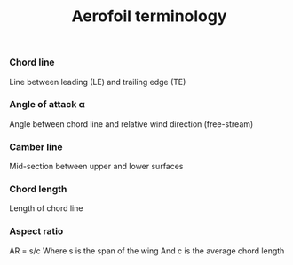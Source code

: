 :PROPERTIES:
:ID:       335c0324-aef0-47a3-ace8-31f8ddd1ae4d
:END:
#+title: Aerofoil terminology

*** Chord line
Line between leading (LE) and trailing edge (TE)
*** Angle of attack \alpha
Angle between chord line and relative wind direction (free-stream)
*** Camber line
Mid-section between upper and lower surfaces
*** Chord length
Length of chord line
*** Aspect ratio
AR = s/c
Where s is the span of the wing
And c is the average chord length

